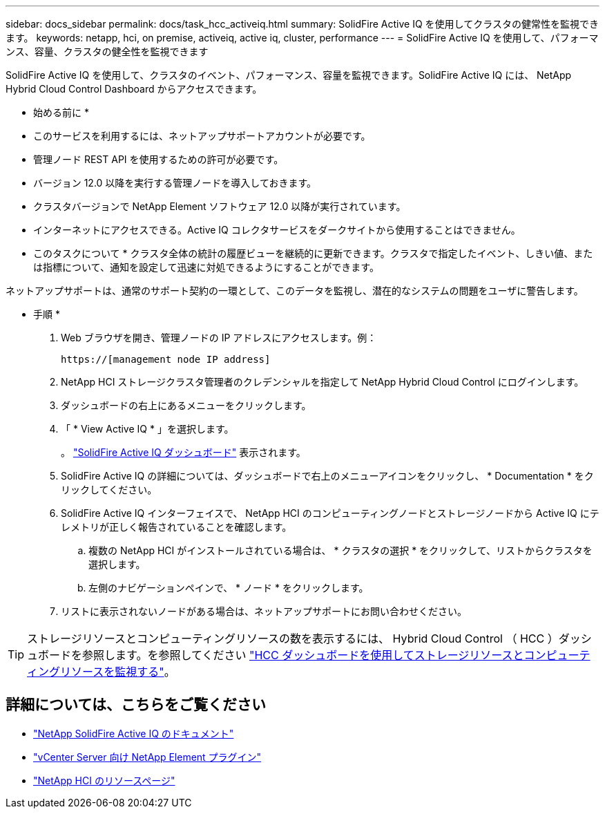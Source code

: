 ---
sidebar: docs_sidebar 
permalink: docs/task_hcc_activeiq.html 
summary: SolidFire Active IQ を使用してクラスタの健常性を監視できます。 
keywords: netapp, hci, on premise, activeiq, active iq, cluster, performance 
---
= SolidFire Active IQ を使用して、パフォーマンス、容量、クラスタの健全性を監視できます


[role="lead"]
SolidFire Active IQ を使用して、クラスタのイベント、パフォーマンス、容量を監視できます。SolidFire Active IQ には、 NetApp Hybrid Cloud Control Dashboard からアクセスできます。

* 始める前に *

* このサービスを利用するには、ネットアップサポートアカウントが必要です。
* 管理ノード REST API を使用するための許可が必要です。
* バージョン 12.0 以降を実行する管理ノードを導入しておきます。
* クラスタバージョンで NetApp Element ソフトウェア 12.0 以降が実行されています。
* インターネットにアクセスできる。Active IQ コレクタサービスをダークサイトから使用することはできません。


* このタスクについて * クラスタ全体の統計の履歴ビューを継続的に更新できます。クラスタで指定したイベント、しきい値、または指標について、通知を設定して迅速に対処できるようにすることができます。

ネットアップサポートは、通常のサポート契約の一環として、このデータを監視し、潜在的なシステムの問題をユーザに警告します。

* 手順 *

. Web ブラウザを開き、管理ノードの IP アドレスにアクセスします。例：
+
[listing]
----
https://[management node IP address]
----
. NetApp HCI ストレージクラスタ管理者のクレデンシャルを指定して NetApp Hybrid Cloud Control にログインします。
. ダッシュボードの右上にあるメニューをクリックします。
. 「 * View Active IQ * 」を選択します。
+
。 link:https://activeiq.solidfire.com["SolidFire Active IQ ダッシュボード"^] 表示されます。

. SolidFire Active IQ の詳細については、ダッシュボードで右上のメニューアイコンをクリックし、 * Documentation * をクリックしてください。
. SolidFire Active IQ インターフェイスで、 NetApp HCI のコンピューティングノードとストレージノードから Active IQ にテレメトリが正しく報告されていることを確認します。
+
.. 複数の NetApp HCI がインストールされている場合は、 * クラスタの選択 * をクリックして、リストからクラスタを選択します。
.. 左側のナビゲーションペインで、 * ノード * をクリックします。


. リストに表示されないノードがある場合は、ネットアップサポートにお問い合わせください。



TIP: ストレージリソースとコンピューティングリソースの数を表示するには、 Hybrid Cloud Control （ HCC ）ダッシュボードを参照します。を参照してください link:task_hcc_dashboard.html["HCC ダッシュボードを使用してストレージリソースとコンピューティングリソースを監視する"]。

[discrete]
== 詳細については、こちらをご覧ください

* https://help.monitoring.solidfire.com["NetApp SolidFire Active IQ のドキュメント"^]
* https://docs.netapp.com/us-en/vcp/index.html["vCenter Server 向け NetApp Element プラグイン"^]
* https://docs.netapp.com/us-en/documentation/hci.aspx["NetApp HCI のリソースページ"^]

